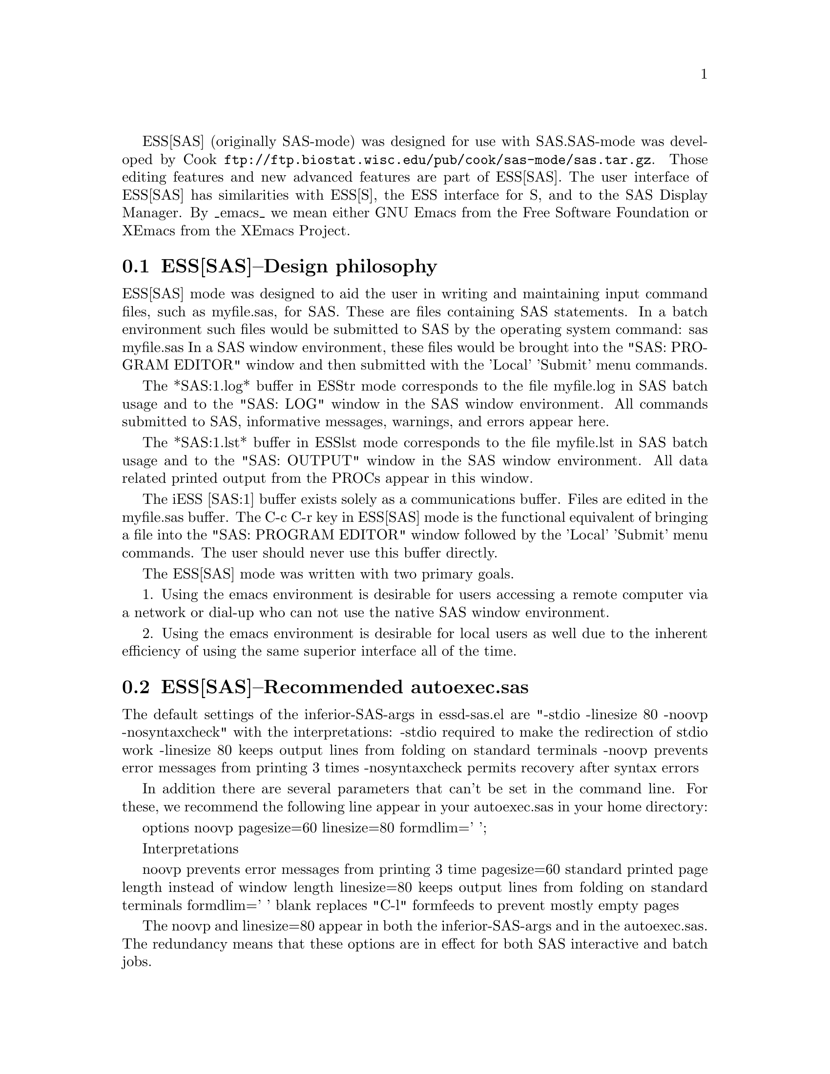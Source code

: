 
ESS[SAS] (originally SAS-mode) was designed for use with SAS.  
SAS-mode was developed by Cook
@uref{ftp://ftp.biostat.wisc.edu/pub/cook/sas-mode/sas.tar.gz}.  Those
editing features and new advanced features are part of ESS[SAS].  
The user interface of ESS[SAS] has similarities with ESS[S], the ESS
interface for S, and to the SAS Display Manager.  By _emacs_ we mean 
either GNU Emacs from the Free Software Foundation or XEmacs from the 
XEmacs Project.


@comment  node-name,  next,  previous,  up
@node ESS[SAS]--Design philosophy, ESS[SAS]--Recommended autoexec.sas, Help for SAS, Help for SAS
@section ESS[SAS]--Design philosophy

ESS[SAS] mode was designed to aid the user in writing and maintaining
input command files, such as myfile.sas, for SAS.  These are files
containing SAS statements.  In a batch environment such files would be
submitted to SAS by the operating system command:
    sas myfile.sas
In a SAS window environment, these files would be brought into the
"SAS: PROGRAM EDITOR" window and then submitted with the 'Local' 'Submit'
menu commands.

The *SAS:1.log* buffer in ESStr mode corresponds to the file
myfile.log in SAS batch usage and to the "SAS: LOG" window in the SAS
window environment.  All commands submitted to SAS, informative
messages, warnings, and errors appear here.

The *SAS:1.lst* buffer in ESSlst mode corresponds to the file
myfile.lst in SAS batch usage and to the "SAS: OUTPUT" window in the
SAS window environment.  All data related printed output from the
PROCs appear in this window.

The iESS [SAS:1] buffer exists solely as a communications buffer.
Files are edited in the myfile.sas buffer.  The C-c C-r key in
ESS[SAS] mode is the functional equivalent of bringing a file into the
"SAS: PROGRAM EDITOR" window followed by the 'Local' 'Submit' menu
commands.  The user should never use this buffer directly.

The ESS[SAS] mode was written with two primary goals.

1. Using the emacs environment is desirable for users accessing a remote computer
via a network or dial-up who can not use the native SAS window environment.

2. Using the emacs environment is desirable for local users as well due to the
inherent efficiency of using the same superior interface all of the time.

@comment  node-name,  next,  previous,  up
@node ESS[SAS]--Recommended autoexec.sas, ESS[SAS]--Editing files, ESS[SAS]--Design philosophy, Help for SAS
@section ESS[SAS]--Recommended autoexec.sas

The default settings of the inferior-SAS-args in essd-sas.el
are "-stdio -linesize 80 -noovp -nosyntaxcheck"
with the interpretations:
  -stdio          required to make the redirection of stdio work
  -linesize 80    keeps output lines from folding on standard terminals
  -noovp          prevents error messages from printing 3 times
  -nosyntaxcheck  permits recovery after syntax errors

In addition there are several parameters that can't be set in the
command line.  For these, we recommend the following line appear in
your autoexec.sas in your home directory:

  options noovp pagesize=60 linesize=80 formdlim=' ';

Interpretations

  noovp          prevents error messages from printing 3 time
  pagesize=60    standard printed page length instead of window length
  linesize=80    keeps output lines from folding on standard terminals
  formdlim=' '   blank replaces "C-l" formfeeds to prevent mostly
                 empty pages

The noovp and linesize=80 appear in both the inferior-SAS-args and in
the autoexec.sas.  The redundancy means that these options are in
effect for both SAS interactive and batch jobs.

@comment  node-name,  next,  previous,  up
@node ESS[SAS]--Editing files, iESS--Inferior ESS processes, ESS[SAS]--Recommended autoexec.sas, Help for SAS
@section ESS[SAS]--Editing files

ESS[SAS] is the mode for editing SAS language files.  This mode handles:

- proper indenting, generated by both [Tab] and [Return].
- color and font choices based on syntax.
- ability to send the contents of an entire buffer, a highlighted region,
  or a single line to an inferior SAS process, if one is currently running.
- ability to switch between processes which would be the target of the
  buffer (for the above).
- ability to save and submit the file you are working on as a batch SAS
  process with a single keypress and to continue editing while it is running
- capability of killing the batch SAS process through the shell buffer or
  allow the SAS process to keep on running after you exit emacs
- single keypress navigation of .sas, .log and .lst files (.log and .lst
  files are automatically refreshed with each keypress)

ESS[SAS], the mode for editing SAS language files, is automatically
turned on when editing a file with a ".sas" suffix (or other, if
specified in ess-site).  The batch processing keypress commands are
enabled by default to use the same function keys that the SAS Display
Manager uses.  The interactive capabilities of ESS require you to
start an inferior SAS process with M-x SAS (described below).

At this writing (ESS 5.1.x), the indenting and syntactic
highlighting are usually correct.

@comment  node-name,  next,  previous,  up
@node  iESS--Inferior ESS processes, ESS[SAS]--Batch processes, ESS[SAS]--Editing files, Help for SAS
@section iESS--Inferior ESS processes

iESS (inferior ESS) is the mode for interfacing with active
statistical processes (programs).  

To start up iESS[SAS] mode, use:
   M-x SAS

We plan to add
- The ability to request help from a process for variables and
  functions, and to have the results sent into a separate buffer.
- completion of object names and file names.

@comment  node-name,  next,  previous,  up
@node  ESS[SAS]--Batch processes, ESS[SAS]--Function keys for batch processing, iESS--Inferior ESS processes, Help for SAS
@section ESS[SAS]--Batch processes

The default command used by the Submmit funciton key (F3 or F8) to submit
a batch SAS job is simply "sas".  If necessary, you can over-ride this in
your .emacs file something like one of the following:
;;; (setq ess-sas-submit-command "nohup nice sas") ;; Unix
;;; (setq ess-sas-submit-command "c:/progra~1/sas/sas.exe") ;; Windows
;;; (setq ess-sas-submit-command "invoke SAS using program file") ;; Mac
Note that when you are specifying a path under Windows, you should
avoid spaces (that is use "progra~1", not "Program Files") and you
should use forward slashes "/".  There may be occasions when you want
to run a particular buffer under a different version of SAS or specify
different options on the command line.  In that case, you can
over-ride ess-sas-submit-command in your local buffer with file
variables or other means.

There is a built-in delay before a batch SAS job is submitted when using
a Unix shell under either Unix or Windows.  This is necessary in many cases 
since the shell might not be ready to receive a command.  This delay is 
currently set high enough so as not to be a problem on any system.  But,
there may be cases when it needs to be set higher, or could be set much
lower to speed things up.  You can over-ride the default in your .emacs
file by (the default of 5 seconds is shown):
(setq ess-sleep-for 5)

@comment  node-name,  next,  previous,  up
@node  ESS[SAS]--Function keys for batch processing, ESS[SAS]--TAB key, ESS[SAS]--Batch processes, Help for SAS
@section ESS[SAS]--Function keys for batch processing

The description of the setup for function keys for batch processing of
SAS files is unavoidably more complex than we wish it were.  The actual
use of the function keys is simple.  There are five distinct options:

1. (default) Function keys in ESS[SAS] modes do whatever they normally
do in other emacs modes.  Many users will have defined some of the
keys [f2]-[f8] in their .emacs or _emacs file, or will have
installation-wide definitions in their site-start.el file.  By
default, ESS does not override those definitions.  This default is
intended to make ESS[SAS] mode behave similarly to other emacs modes.

2,3,4,5.
Users who are primarily familiar with SAS, and who are learning emacs
as a way to approach SAS, will likely want to duplicate the function
key capabilities that SAS Institute provides with its Display Manager.
There are still options.  SAS provides different function key
definitions with its PC and Unix products; ESS can use either.  The
ESS[SAS] function key definitions can be active in all buffers
(global) or limited (local) only to buffers that have SAS-related file
extensions: .sas, .log, .lst, and filetype-1 which defaults to .txt.
The distinction between local and global appears subtle.  If you want
the ESS[SAS] definitions to work when you are in *shell* or when
editing files other than the file extensions that SAS recognizes, you
will most likely want to use the global definitions.
If you want your function keys to understand SAS batch commands when you
are editing SAS files, and to behave normally when editing other files,
then you will choose the local definitions.

The option can be chosen by the person installing ESS for a site or by
an individual.

The site manager can uncomment only one of the following lines.
ESS[SAS] Function keys are available in ESS[SAS] and related modes if you
uncomment either of the following lines in your ess-site.el:
;;2; (setq ess-sas-local-unix-keys t)
;;3; (setq ess-sas-local-pc-keys t)
ESS[SAS] Function keys are available in all emacs modes if you
uncomment either of the following lines in your ess-site.el:
;;4; (setq ess-sas-global-unix-keys t)
;;5; (setq ess-sas-global-pc-keys t)
The names -unix- and -pc- have nothing to do with the operating system
that you are running.  Rather they mimic the definitions that the SAS
Display Manager uses by default on those platforms.

The option can be selected by an individual by adding a line to the
.emacs (or _emacs) file, immediately following the
 (load "ess-site")
line.  If your site manager has chosen an option 2,3,4,5 you don't
want, you must turn it off before selecting a different option.  To
turn off an option, add the appropriate line (uncommented) to your
.emacs (_emacs) file.
;;2; (setq ess-sas-local-unix-keys nil)
;;3; (setq ess-sas-local-pc-keys nil)
;;4; (setq ess-sas-global-unix-keys nil)
;;5; (setq ess-sas-global-pc-keys nil)

Finally, we get to what the function keys actually do.  You may recognize
some of the Short Names as SAS Display Manager commands (they
are in all capitals).

@display
Unix PC     Short Name  Long Description

F2   F2     refresh     revert the current buffer with the file of the 
                        same name if the file is newer than the buffer.

F3   F8     SUBMIT      save the current .sas file (which is either the
                        .sas file in the current buffer or the .sas
                        file associated with the .lst or .log file in the
                        current buffer) and submit the file as a batch 
                        SAS job.

F4   F5     PROGRAM     switch buffer to .sas file.

F5   F6     LOG         switch buffer to .log file, refresh and goto next 
                        error message, if any.

F6   F7     OUTPUT      switch buffer to .lst file and refresh.

F7   F4     filetype-1  switch buffer to filetype-1 (defaults to .txt) 
                        file and refresh.

F8   F3     shell       switch buffer to shell.

F9   F9     VIEWTABLE   open an interactive FSEDIT/FSBROWSE session
                        on the SAS dataset near point

F10  F10    toggle-log  toggle ESS[SAS] for .log files; may be useful
                        for certain debugging situations

F11  F11    filetype-2  switch buffer to filetype-2 (defaults to .dat) 
                        file and refresh.

F12  F12    viewgraph   open a GSASFILE near point for viewing either
                        in emacs or with an external viewer
@end display

Besides the keys that mimic SAS Display Manager commands, five other keys
have been provided for convenience.  shell switches you to the *shell* 
buffer where you can type operating system commands.  This is especially
helpful if you would like to kill a SAS batch job.  F2 performs the refresh 
operation on the current buffer.  refresh compares the buffer date/time stamp 
with the file date/time stamp and replaces the buffer with the file if the 
file is newer.  This is the same operation that is automatically performed
when LOG, OUTPUT, filetype-1 or filetype-2 are pressed.  filetype-1 switches
you to a file with the same file root as your .sas file, but with a different 
extension; .txt by default.  filetype-2 is similar, except it is .dat by 
default.  You can over-ride the default, by specifying a different extension 
in your .emacs file.  For example, for fileype-1: 
(setq ess-sas-suffix-1 "txt")

F10 toggles ESS[SAS] mode for .log files which is off by default (technically, 
it is SAS-log-mode, but it looks the same).  The syntax highlighting can be 
helpful in certain debugging situations, but large .log files will take a long 
time to render.  F12 will open a GSASFILE near point for viewing either with
emacs or with an external viewer.  Depending on your version of emacs and
the operating system you are using, emacs may support .gif and .jpg files
internally.  You may need to customize the following two variables for your
own situation:
(setq ess-sas-graph-suffix-regexp "[.]\\(e?ps\\|gif\\|jpe?g\\|tiff?\\)")
(setq ess-sas-image-viewer "kodakimg") ;; external viewer

@comment  node-name,  next,  previous,  up
@node  ESS[SAS]--TAB key, ESS[SAS]--Usage scenarios, ESS[SAS]--Function keys for batch processing, Help for SAS
@section ESS[SAS]--TAB key

Again, two options.

The TAB key is bound by default to sas-indent-line.  This function is
used to syntactically indent SAS code so PROC and RUN are in the left
margin, other statements are indented 4 spaces from the margin,
continuation lines are indented 4 spaces in from the beginning column
of that statement.  This is the type of functionality that emacs
provides in most programming language modes.  This functionality is
equivalent to uncommenting the following line in ess-site.el:
;;; (setq ess-sas-edit-keys-toggle 0)

ESS provides an alternate behavior for the TAB key that makes it
behave as it does on non-emacs terminals, i.e. move the cursor to the
next tab stop.  The alternate behavior also provides a backwards TAB
key: C-TAB.  This functionality is obtained by uncommenting the
following line in ess-site.el:
;;; (setq ess-sas-edit-keys-toggle 1)
Under the alternate behavior, the TAB key is bound to tab-to-tab-stop
and the tab stops are set by default at multiples of 4.

@comment  node-name,  next,  previous,  up
@node   ESS[SAS]--Usage scenarios, ESS[SAS]--Common problems, ESS[SAS]--TAB key, Help for SAS
@section ESS[SAS]--Usage scenarios

We present one scenario for using ESS to interact with SAS.
Contributions of examples of how you work with ESS are appreciated
(especially since it helps us determine priorities on future
enhancements)! (comments as to what should be happening are prefixed
by "##").

Batch SAS (-unix-keys illustrated, pc-keys in the comments)
    ## Find the file you want to work with
    C-x C-f myfile.sas
    ## myfile.sas will be in ESS[SAS] mode

    ## Edit as appropriate, then save and submit the batch SAS job.
    ## -pc- F8
    F3

    ## The job runs in the shell buffer while you continue to edit 
    ## myfile.sas.  If you are running a Unix shell under Unix or
    ## Windows, the message buffer will notify you with a shell
    ## notification when the job is complete.  If so, then you 
    ## will also have the option of terminating the batch job
    ## before it is finished.
    ## -pc- F3
    F8

    ## In any case, you may want to visit the .log while the process
    ## is still running (unix only) or when it is done and check for
    ## error messages 
    ## (you will be taken to the next error message, if any).
    ## The .log will be refreshed and you will be placed in it's buffer.
    ## -pc- F6
    F5

    ## Now, refresh the .lst and go to it's buffer.
    ## -pc- F7
    F6

    ## If you wish to make changes, go to the .sas file with
    ## -pc- F5
    F4
    ## and make your editing changes.  The go back to the submit instruction.


Interactive SAS
    ## Find the file you want to work with
    C-x C-f myfile.sas
    ## myfile.sas will be in ESS[SAS] mode

    ## Edit as appropriate, and then start up SAS with the cursor in
    ## the myfile.sas buffer
    M-x SAS

    ## Four buffers will appear on screen:
    ## myfile.sas  in  ESS[SAS]        mode # your source file
    ## *SAS:1*     in  iESS [SAS:1]    mode # ESS communication buffer
    ## *SAS:1.log* in  Shell [] ESStr  mode # SAS log information
    ## *SAS:1.lst* in  Shell [] ESSlst mode # SAS listing information

    ## If you would prefer each of the four buffers to appear in its
    ## own individual frame, you can arrange for that.  Place the
    ## cursor in the buffer displaying myfile.sas.  Enter the
    ## sequence:
    C-c C-w

    ## The cursor will normally be in buffer myfile.sas.
    ## If not, put it there:
    C-x b myfile.sas

    ## Send regions, lines, or the entire file contents to SAS
    ## (regions are most useful).  A highlighted region will normally
    ## begin with the keywords 'DATA' or 'PROC' and end with the
    ## keyword 'RUN;'
    C-c C-r

    ## Information appears in the log buffer, analysis results in the
    ## listing buffer.  In case of errors, make the corrections in the
    ## myfile.sas buffer and resubmit with another C-c C-r

    ## PROC GPLOT graphs will normally be produced in a postscript
    ## file and be viewed later.  Include the lines
    /* required gsoptions for batch files */
    /* comment out these lines for interactive use on X-terminals*/
    filename grafout 'temp.ps';
    goptions device=ps gsfname=grafout gsfmode=append gaccess=sasgastd;
    ## in myfile.sas.

    ## PROC PLOT graphs can be viewed in the listing buffer.  You may
    ## wish to control the vertical spacing to allow the entire plot
    ## to be visible on screen, for example, by
    proc plot; plot a*b / vpos=25;

    ## At the end of the session you may save the log and listing
    ## buffers with the usual C-x C-s commands.  You will be prompted
    ## for a file name.  Typically, the names myfile.log and mfile.lst
    ## will be used.  You will almost certainly want to edit the saved
    ## files before including them in a report.  The files are
    ## read-only by default.  You can make them writable by the emacs
    ## command C-x C-q.

    ## At the end of the session, the input file myfile.sas will
    ## typically have been revised.  You can save it.  It can be used
    ## later as the beginning of another iESS[SAS] session.  It can
    ## also be used as a batch input file to SAS.

    ## The *SAS:1* buffer is strictly for ESS use.  The user should
    ## never need to read it or write to it.  Refer to the .lst and
    ## .log buffers for monitoring output!


Here is a typical myfile.sas:

    title 'Analysis of Case 0502';

    data case0502;
        infile '/home/public/stat/Data/case0502.asc'
               firstobs=2;
        input percent code;
    run;

    proc glm;
      class code;
      model percent=code /ss1;
    run;

@comment  node-name,  next,  previous,  up
@node   ESS[SAS]--Common problems, , ESS[SAS]--Usage scenarios, Help for SAS
@section ESS[SAS]--Common problems

1. If M-x SAS gives weird errors upon startup, check the following:
   - you are running Windows:  SAS does not support stdio on Windows
   - ess-sas-sh-command (in the ESS source directory) needs to be
     executable (solution: "chmod ugo+rx ess-sas-sh-command").
   - sas isn't in your executable path (verify using "which sas" from
     a shell command-line)
   - you need a copy of SAS (we can't solve this)

2. M-x SAS starts up SAS in the window system (motif, for example),
   instead of starting it up in the emacs buffers.

   Probably the unix command "sas" on your system calls a local
   script which in turn calls the sas executable.  The fix is to
   call the sas executable directly.

   Change the line in ess-sas-sh command from:
      sas </dev/tty 1>$stdout 2>$stderr $@
   to a call to the complete path name of the sas executable on
   your system, for example:
      /usr/local/sas612/sas </dev/tty 1>$stdout 2>$stderr $@

   To find the complete path name on your system, you can
   execute the line (from the unix prompt):
      find / -name 'sas' -exec ls -ld @{@} \;
   and expect a response similar to the following
   -rwxr-xr-x   1 sas      sas  2441216 Sep  9  1997 /usr/local/sas612/sas
